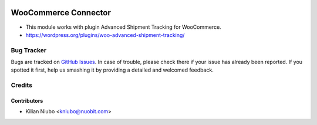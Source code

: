 .. image:: https://img.shields.io/badge/licence-AGPL--3-blue.svg
   :target: http://www.gnu.org/licenses/agpl-3.0-standalone.html
   :alt: License: AGPL-3

=======================
WooCommerce Connector
=======================

* This module works with plugin Advanced Shipment Tracking for WooCommerce.
* https://wordpress.org/plugins/woo-advanced-shipment-tracking/

Bug Tracker
===========

Bugs are tracked on `GitHub Issues
<https://github.com/nuobit/odoo-addons/issues>`_. In case of trouble, please
check there if your issue has already been reported. If you spotted it first,
help us smashing it by providing a detailed and welcomed feedback.

Credits
=======

Contributors
------------

* Kilian Niubo <kniubo@nuobit.com>




